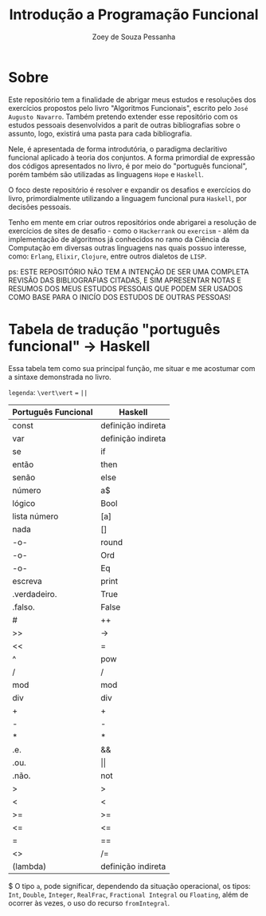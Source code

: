 #+title: Introdução a Programação Funcional
#+author: Zoey de Souza Pessanha
#+email: mdsp@boosting.tech

* Sobre
Este repositório tem a finalidade de abrigar meus estudos e resoluções
dos exercícios propostos pelo livro "Algoritmos Funcionais", escrito
pelo =José Augusto Navarro=. Também pretendo extender esse repositório
com os estudos pessoais desenvolvidos a parit de outras bibliografias
sobre o assunto, logo, existirá uma pasta para cada bibliografia.

Nele, é apresentada de forma introdutória, o paradigma declaritivo funcional
aplicado à teoria dos conjuntos. A forma primordial de expressão dos códigos
apresentados no livro, é por meio do "português funcional", porém também são
utilizadas as linguagens =Hope= e =Haskell=.

O foco deste repositório é resolver e expandir os desafios e exercícios do livro,
primordialmente utilizando a linguagem funcional pura =Haskell=, por decisões pessoais.

Tenho em mente em criar outros repositórios onde abrigarei a resolução de exercícios
de sites de desafio - como o =Hackerrank= ou =exercism= - além da implementação de algoritmos
já conhecidos no ramo da Ciência da Computação em diversas outras linguagens nas quais possuo
interesse, como: =Erlang=, =Elixir=, =Clojure=, entre outros dialetos de =LISP=.

ps: ESTE REPOSITÓRIO NÃO TEM A INTENÇÃO DE SER UMA COMPLETA REVISÃO DAS
BIBLIOGRAFIAS CITADAS, E SIM APRESENTAR NOTAS E RESUMOS DOS MEUS ESTUDOS
PESSOAIS QUE PODEM SER USADOS COMO BASE PARA O INICÍO DOS ESTUDOS DE OUTRAS PESSOAS!

* Tabela de tradução "português funcional" -> Haskell
Essa tabela tem como sua principal função, me situar e me acostumar com  a sintaxe
demonstrada no livro.

=legenda=: ~\vert\vert~ === ~||~

| Português Funcional | Haskell            |
|---------------------+--------------------|
| const               | definição indireta |
| var                 | definição indireta |
| se                  | if                 |
| então               | then               |
| senão               | else               |
| número              | a$                 |
| lógico              | Bool               |
| lista número        | [a]                |
| nada                | []                 |
| -o-                 | round              |
| -o-                 | Ord                |
| -o-                 | Eq                 |
| escreva             | print              |
| .verdadeiro.        | True               |
| .falso.             | False              |
| #                   | ++                 |
| >>                  | ->                 |
| <<                  | =                  |
| ^                   | pow                |
| /                   | /                  |
| mod                 | mod                |
| div                 | div                |
| +                   | +                  |
| -                   | -                  |
| *                   | *                  |
| .e.                 | &&                 |
| .ou.                | \vert\vert         |
| .não.               | not                |
| >                   | >                  |
| <                   | <                  |
| >=                  | >=                 |
| <=                  | <=                 |
| =                   | ==                 |
| <>                  | /=                 |
| \vertx (lambda)     | definição indireta |

$ O tipo =a=, pode significar, dependendo da situação operacional, os tipos: =Int=,
=Double=, =Integer=, =RealFrac=, =Fractional Integral= ou =Floating=, além de ocorrer às vezes,
o uso do recurso =fromIntegral=.
